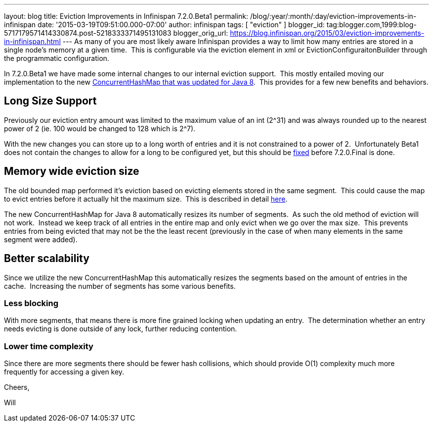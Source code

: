 ---
layout: blog
title: Eviction Improvements in Infinispan 7.2.0.Beta1
permalink: /blog/:year/:month/:day/eviction-improvements-in-infinispan
date: '2015-03-19T09:51:00.000-07:00'
author: infinispan
tags: [ "eviction" ]
blogger_id: tag:blogger.com,1999:blog-5717179571414330874.post-5218333371495131083
blogger_orig_url: https://blog.infinispan.org/2015/03/eviction-improvements-in-infinispan.html
---
As many of you are most likely aware Infinispan provides a way to limit
how many entries are stored in a single node's memory at a given time. 
This is configurable via the eviction element in xml or
EvictionConfiguraitonBuilder through the programmatic configuration.

In 7.2.0.Beta1 we have made some internal changes to our internal
eviction support.  This mostly entailed moving our implementation to the
new https://issues.jboss.org/browse/ISPN-3023[ConcurrentHashMap that was
updated for Java 8].  This provides for a few new benefits and
behaviors.


== Long Size Support

Previously our eviction entry amount was limited to the maximum value of
an int (2^31) and was always rounded up to the nearest power of 2 (ie.
100 would be changed to 128 which is 2^7).

With the new changes you can store up to a long worth of entries and it
is not constrained to a power of 2.  Unfortunately Beta1 does not
contain the changes to allow for a long to be configured yet, but this
should be https://issues.jboss.org/browse/ISPN-5306[fixed] before
7.2.0.Final is done.


== Memory wide eviction size

The old bounded map performed it's eviction based on evicting elements
stored in the same segment.  This could cause the map to evict entries
before it actually hit the maximum size.  This is described in detail
http://infinispan.org/docs/7.1.x/faqs/faqs.html#_cache_s_number_of_entries_never_reaches_configured_maxentries_why_is_that[here].

The new ConcurrentHashMap for Java 8 automatically resizes its number of
segments.  As such the old method of eviction will not work.  Instead we
keep track of all entries in the entire map and only evict when we go
over the max size.  This prevents entries from being evicted that may
not be the the least recent (previously in the case of when many
elements in the same segment were added).


== Better scalability

Since we utilize the new ConcurrentHashMap this automatically resizes
the segments based on the amount of entries in the cache.  Increasing
the number of segments has some various benefits.

=== *Less blocking*

With more segments, that means there is more fine grained locking when
updating an entry.  The determination whether an entry needs evicting is
done outside of any lock, further reducing contention.

=== Lower time complexity

Since there are more segments there should be fewer hash collisions,
which should provide O(1) complexity much more frequently for accessing
a given key.

Cheers,

Will
